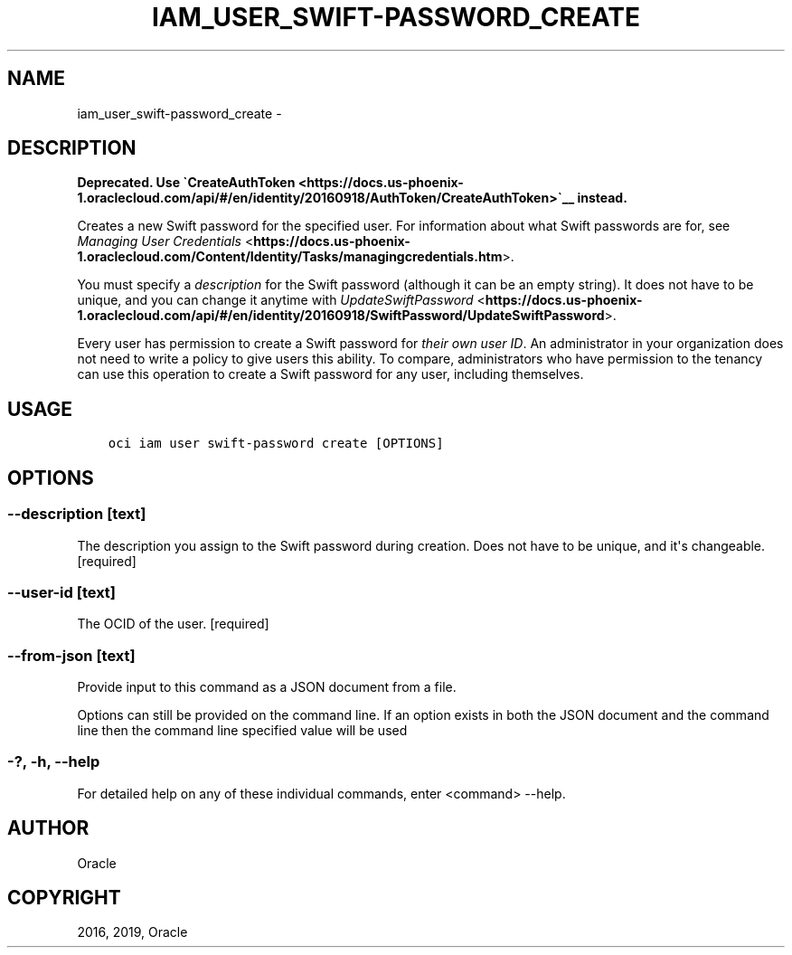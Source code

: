 .\" Man page generated from reStructuredText.
.
.TH "IAM_USER_SWIFT-PASSWORD_CREATE" "1" "Feb 28, 2019" "2.5.2" "OCI CLI Command Reference"
.SH NAME
iam_user_swift-password_create \- 
.
.nr rst2man-indent-level 0
.
.de1 rstReportMargin
\\$1 \\n[an-margin]
level \\n[rst2man-indent-level]
level margin: \\n[rst2man-indent\\n[rst2man-indent-level]]
-
\\n[rst2man-indent0]
\\n[rst2man-indent1]
\\n[rst2man-indent2]
..
.de1 INDENT
.\" .rstReportMargin pre:
. RS \\$1
. nr rst2man-indent\\n[rst2man-indent-level] \\n[an-margin]
. nr rst2man-indent-level +1
.\" .rstReportMargin post:
..
.de UNINDENT
. RE
.\" indent \\n[an-margin]
.\" old: \\n[rst2man-indent\\n[rst2man-indent-level]]
.nr rst2man-indent-level -1
.\" new: \\n[rst2man-indent\\n[rst2man-indent-level]]
.in \\n[rst2man-indent\\n[rst2man-indent-level]]u
..
.SH DESCRIPTION
.sp
\fBDeprecated. Use \(gaCreateAuthToken <https://docs.us\-phoenix\-1.oraclecloud.com/api/#/en/identity/20160918/AuthToken/CreateAuthToken>\(ga__ instead.\fP
.sp
Creates a new Swift password for the specified user. For information about what Swift passwords are for, see \fI\%Managing User Credentials\fP <\fBhttps://docs.us-phoenix-1.oraclecloud.com/Content/Identity/Tasks/managingcredentials.htm\fP>\&.
.sp
You must specify a \fIdescription\fP for the Swift password (although it can be an empty string). It does not have to be unique, and you can change it anytime with \fI\%UpdateSwiftPassword\fP <\fBhttps://docs.us-phoenix-1.oraclecloud.com/api/#/en/identity/20160918/SwiftPassword/UpdateSwiftPassword\fP>\&.
.sp
Every user has permission to create a Swift password for \fItheir own user ID\fP\&. An administrator in your organization does not need to write a policy to give users this ability. To compare, administrators who have permission to the tenancy can use this operation to create a Swift password for any user, including themselves.
.SH USAGE
.INDENT 0.0
.INDENT 3.5
.sp
.nf
.ft C
oci iam user swift\-password create [OPTIONS]
.ft P
.fi
.UNINDENT
.UNINDENT
.SH OPTIONS
.SS \-\-description [text]
.sp
The description you assign to the Swift password during creation. Does not have to be unique, and it\(aqs changeable. [required]
.SS \-\-user\-id [text]
.sp
The OCID of the user. [required]
.SS \-\-from\-json [text]
.sp
Provide input to this command as a JSON document from a file.
.sp
Options can still be provided on the command line. If an option exists in both the JSON document and the command line then the command line specified value will be used
.SS \-?, \-h, \-\-help
.sp
For detailed help on any of these individual commands, enter <command> \-\-help.
.SH AUTHOR
Oracle
.SH COPYRIGHT
2016, 2019, Oracle
.\" Generated by docutils manpage writer.
.
